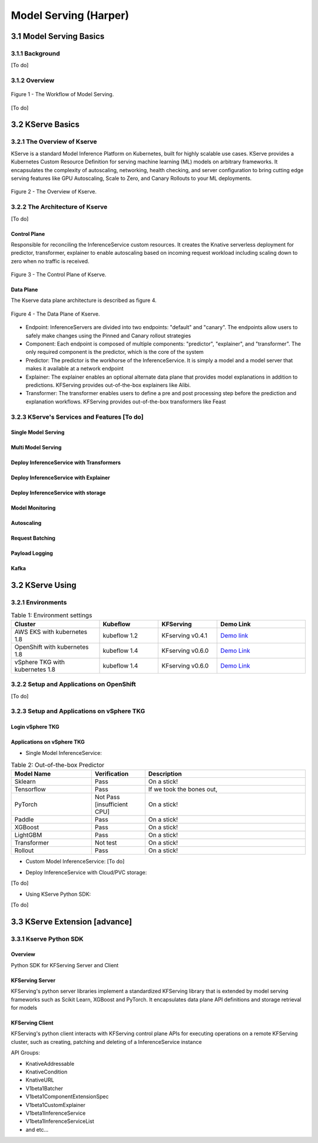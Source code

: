 Model Serving (Harper)
======================

.. seealso::

   `Link to the KFServing summary notes <https://dashing-axolotl-95d.notion.site/KFServing-98ca85ba483841cc84697512fffef916>`_


3.1 Model Serving Basics
------------------------

3.1.1 Background
+++++++++++++++

[To do]

3.1.2 Overview
+++++++++++++++

.. figure:: ./figs/model-serving-architecture.png
   :width: 1024
   :scale: 50%
   :align: center

   Figure 1 - The Workflow of Model Serving.

[To do]

3.2 KServe Basics
-------------

3.2.1 The Overview of Kserve
+++++++++++

KServe is a standard Model Inference Platform on Kubernetes, built for highly scalable use cases. KServe provides a Kubernetes Custom Resource Definition for 
serving machine learning (ML) models on arbitrary frameworks. It encapsulates the complexity of autoscaling, networking, health checking, 
and server configuration to bring cutting edge serving features like GPU Autoscaling, Scale to Zero, and Canary Rollouts to your ML deployments.

.. figure:: ./figs/kserve-overview.png
   :width: 1024
   :scale: 60%
   :align: center

   Figure 2 - The Overview of Kserve.

3.2.2 The Architecture of Kserve
+++++++++++

[To do]

Control Plane
^^^^^^^^^^^^

Responsible for reconciling the InferenceService custom resources. It creates the Knative serverless deployment for predictor, transformer, explainer to 
enable autoscaling based on incoming request workload including scaling down to zero when no traffic is received.

.. figure:: ./figs/control-plane.png
   :width: 1000
   :scale: 70%
   :align: center

   Figure 3 - The Control Plane of Kserve.

Data Plane
^^^^^^^^^^^^

The Kserve data plane architecture is described as figure 4. 

.. figure:: ./figs/data-plane.png
   :width: 800
   :scale: 70%
   :align: center

   Figure 4 - The Data Plane of Kserve.

* Endpoint: InferenceServers are divided into two endpoints: "default" and "canary". The endpoints allow users to safely make changes using the Pinned and Canary rollout strategies

* Component: Each endpoint is composed of multiple components: "predictor", "explainer", and "transformer". The only required component is the predictor, which is the core of the system

* Predictor: The predictor is the workhorse of the InferenceService. It is simply a model and a model server that makes it available at a network endpoint

* Explainer: The explainer enables an optional alternate data plane that provides model explanations in addition to predictions. KFServing provides out-of-the-box explainers like Alibi.

* Transformer: The transformer enables users to define a pre and post processing step before the prediction and explanation workflows. KFServing provides out-of-the-box transformers like Feast


3.2.3 KServe's Services and Features [To do]
+++++++++++
 
Single Model Serving
^^^^^^^^^^^^^^^^^^^^

Multi Model Serving
^^^^^^^^^^^^^^^^^^^^

Deploy InferenceService with Transformers
^^^^^^^^^^^^^^^^^^^^

Deploy InferenceService with Explainer
^^^^^^^^^^^^^^^^^^^^

Deploy InferenceService with storage
^^^^^^^^^^^^^^^^^^^^

Model Monitoring
^^^^^^^^^^^^^^^^^^^^

Autoscaling
^^^^^^^^^^^^^^^^^^^^

Request Batching
^^^^^^^^^^^^^^^^^^^^

Payload Logging
^^^^^^^^^^^^^^^^^^^^

Kafka
^^^^^^^^


3.2 KServe Using
----------

3.2.1 Environments
+++++++++++++++

.. csv-table:: Table 1: Environment settings
   :header: "Cluster", "Kubeflow", "KFServing", "Demo Link" 
   :widths: 15, 10, 10, 15

   "AWS EKS with kubernetes 1.8", kubeflow 1.2, KFserving v0.4.1, `Demo link <http://549e5b50-istiosystem-istio-2af2-834352904.us-west-1.elb.amazonaws.com/dex/auth/local?req=itknagh4dq35xqbe5egxbsmid>`_ 
   "OpenShift with kubernetes 1.8", kubeflow 1.4, KFserving v0.6.0, `Demo Link <https://console-openshift-console.apps.ocp4-cluster-001.liuqi.io/k8s/cluster/projects>`_
   "vSphere TKG with kubernetes 1.8", kubeflow 1.4, KFserving v0.6.0, `Demo Link <http://127.0.0.1:8080/?ns=kubeflow-user-example-com>`_

3.2.2 Setup and Applications on OpenShift
+++++++++++++++++++++++++++++++++++++++++++
[To do]


3.2.3 Setup and Applications on vSphere TKG
+++++++++++++++++++++++++++++++++++++++++++

Login vSphere TKG
^^^^^^^^^^^^^^^^^^

.. code-block:: bash
    :linenos:

    # login your vSphere TKG, 密码 Admin!23
    $ kubectl vsphere login --server=10.117.233.1 --vsphere-username administrator@vsphere.local --insecure-skip-tls-verify --tanzu-kubernetes-cluster-namespace=liuqi --tanzu-kubernetes-cluster-name=tkgs-cluster-31

    # export your vSphere TKG port, and login kubeflow ui with username (user@example.com) and password (12341234)
    $ kubectl port-forward svc/istio-ingressgateway -n istio-system 8080:80


Applications on vSphere TKG
^^^^^^^^^^^^^^^^^^^^^^^^^^^^^

* Single Model InferenceService:

.. code-block:: bash
    :linenos:

    # Deploy a model inferenceservice [demo: sklearn-iris <sert a link>]
    kubectl apply -f sklearn.yaml
    Output
    $ inferenceservice.serving.kserve.io/sklearn-iris created

    # Run a prediction with curl
    MODEL_NAME=sklearn-iris
    INPUT_PATH=@./iris-input.json
    SESSION=[login your kubeflow ui find the request header' Cookie <https://developer.chrome.com/docs/devtools/storage/cookies/>]
    SERVICE_HOSTNAME=$(kubectl get -n kfserving-samples inferenceservice ${MODEL_NAME} -o jsonpath='{.status.url}' | cut -d "/" -f 3)
    curl -v -H "Host: ${SERVICE_HOSTNAME}" -H "Cookie: authservice_session=${SESSION}" http://127.0.0.1:8080/v1/models/${MODEL_NAME}:predict -d ${INPUT_PATH}


.. csv-table:: Table 2: Out-of-the-box Predictor
   :header: "Model Name", "Verification", "Description"
   :widths: 15, 10, 30

   "Sklearn", "Pass", "On a stick!"
   "Tensorflow", "Pass", "If we took the bones out,"
   "PyTorch", "Not Pass [insufficient CPU]", "On a stick!"
   "Paddle", "Pass", "On a stick!"
   "XGBoost", "Pass", "On a stick!"
   "LightGBM", "Pass", "On a stick!"
   "Transformer", "Not test", "On a stick!"
   "Rollout", "Pass", "On a stick!"

* Custom Model InferenceService: [To do]

.. code-block:: bash
    :linenos:

    # Build a model server with docker ➡️ Create the InferenceService with yaml file ➡️  Run a prediction ➡️ Delete the InferenceService
    kubectl apply -f sklearn.yaml
    Output
    $ inferenceservice.serving.kserve.io/sklearn-iris created


* Deploy InferenceService with Cloud/PVC storage:
[To do]

* Using KServe Python SDK:
[To do]



3.3 KServe Extension [advance]
----------------

3.3.1 Kserve Python SDK 
++++++++++++++++++++++++

Overview
^^^^^^^^^^^^^^^^^^

Python SDK for KFServing Server and Client

.. code-block:: bash
    :linenos:

    # Installation
    pip install kfserving

    # Install via Setuptools
    sudo python setup.py install    # for all user
    or 
    python setup.py install --user

KFServing Server
^^^^^^^^^^^^^^^^^^
KFServing's python server libraries implement a standardized KFServing library that is extended by model serving frameworks such as Scikit Learn, XGBoost and 
PyTorch. It encapsulates data plane API definitions and storage retrieval for models

KFServing Client
^^^^^^^^^^^^^^^^^^

KFServing's python client interacts with KFServing control plane APIs for executing operations on a remote KFServing cluster, such as creating, 
patching and deleting of a InferenceService instance

API Groups:

* KnativeAddressable
* KnativeCondition
* KnativeURL
* V1beta1Batcher
* V1beta1ComponentExtensionSpec
* V1beta1CustomExplainer
* V1beta1InferenceService
* V1beta1InferenceServiceList
* and etc...